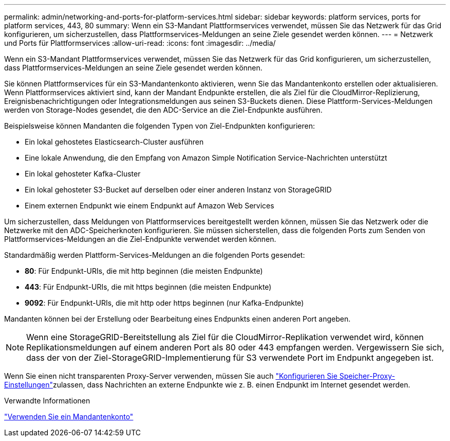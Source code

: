 ---
permalink: admin/networking-and-ports-for-platform-services.html 
sidebar: sidebar 
keywords: platform services, ports for platform services, 443, 80 
summary: Wenn ein S3-Mandant Plattformservices verwendet, müssen Sie das Netzwerk für das Grid konfigurieren, um sicherzustellen, dass Plattformservices-Meldungen an seine Ziele gesendet werden können. 
---
= Netzwerk und Ports für Plattformservices
:allow-uri-read: 
:icons: font
:imagesdir: ../media/


[role="lead"]
Wenn ein S3-Mandant Plattformservices verwendet, müssen Sie das Netzwerk für das Grid konfigurieren, um sicherzustellen, dass Plattformservices-Meldungen an seine Ziele gesendet werden können.

Sie können Plattformservices für ein S3-Mandantenkonto aktivieren, wenn Sie das Mandantenkonto erstellen oder aktualisieren. Wenn Plattformservices aktiviert sind, kann der Mandant Endpunkte erstellen, die als Ziel für die CloudMirror-Replizierung, Ereignisbenachrichtigungen oder Integrationsmeldungen aus seinen S3-Buckets dienen. Diese Plattform-Services-Meldungen werden von Storage-Nodes gesendet, die den ADC-Service an die Ziel-Endpunkte ausführen.

Beispielsweise können Mandanten die folgenden Typen von Ziel-Endpunkten konfigurieren:

* Ein lokal gehostetes Elasticsearch-Cluster ausführen
* Eine lokale Anwendung, die den Empfang von Amazon Simple Notification Service-Nachrichten unterstützt
* Ein lokal gehosteter Kafka-Cluster
* Ein lokal gehosteter S3-Bucket auf derselben oder einer anderen Instanz von StorageGRID
* Einem externen Endpunkt wie einem Endpunkt auf Amazon Web Services


Um sicherzustellen, dass Meldungen von Plattformservices bereitgestellt werden können, müssen Sie das Netzwerk oder die Netzwerke mit den ADC-Speicherknoten konfigurieren. Sie müssen sicherstellen, dass die folgenden Ports zum Senden von Plattformservices-Meldungen an die Ziel-Endpunkte verwendet werden können.

Standardmäßig werden Plattform-Services-Meldungen an die folgenden Ports gesendet:

* *80*: Für Endpunkt-URIs, die mit http beginnen (die meisten Endpunkte)
* *443*: Für Endpunkt-URIs, die mit https beginnen (die meisten Endpunkte)
* *9092*: Für Endpunkt-URIs, die mit http oder https beginnen (nur Kafka-Endpunkte)


Mandanten können bei der Erstellung oder Bearbeitung eines Endpunkts einen anderen Port angeben.


NOTE: Wenn eine StorageGRID-Bereitstellung als Ziel für die CloudMirror-Replikation verwendet wird, können Replikationsmeldungen auf einem anderen Port als 80 oder 443 empfangen werden. Vergewissern Sie sich, dass der von der Ziel-StorageGRID-Implementierung für S3 verwendete Port im Endpunkt angegeben ist.

Wenn Sie einen nicht transparenten Proxy-Server verwenden, müssen Sie auch link:configuring-storage-proxy-settings.html["Konfigurieren Sie Speicher-Proxy-Einstellungen"]zulassen, dass Nachrichten an externe Endpunkte wie z. B. einen Endpunkt im Internet gesendet werden.

.Verwandte Informationen
link:../tenant/index.html["Verwenden Sie ein Mandantenkonto"]
